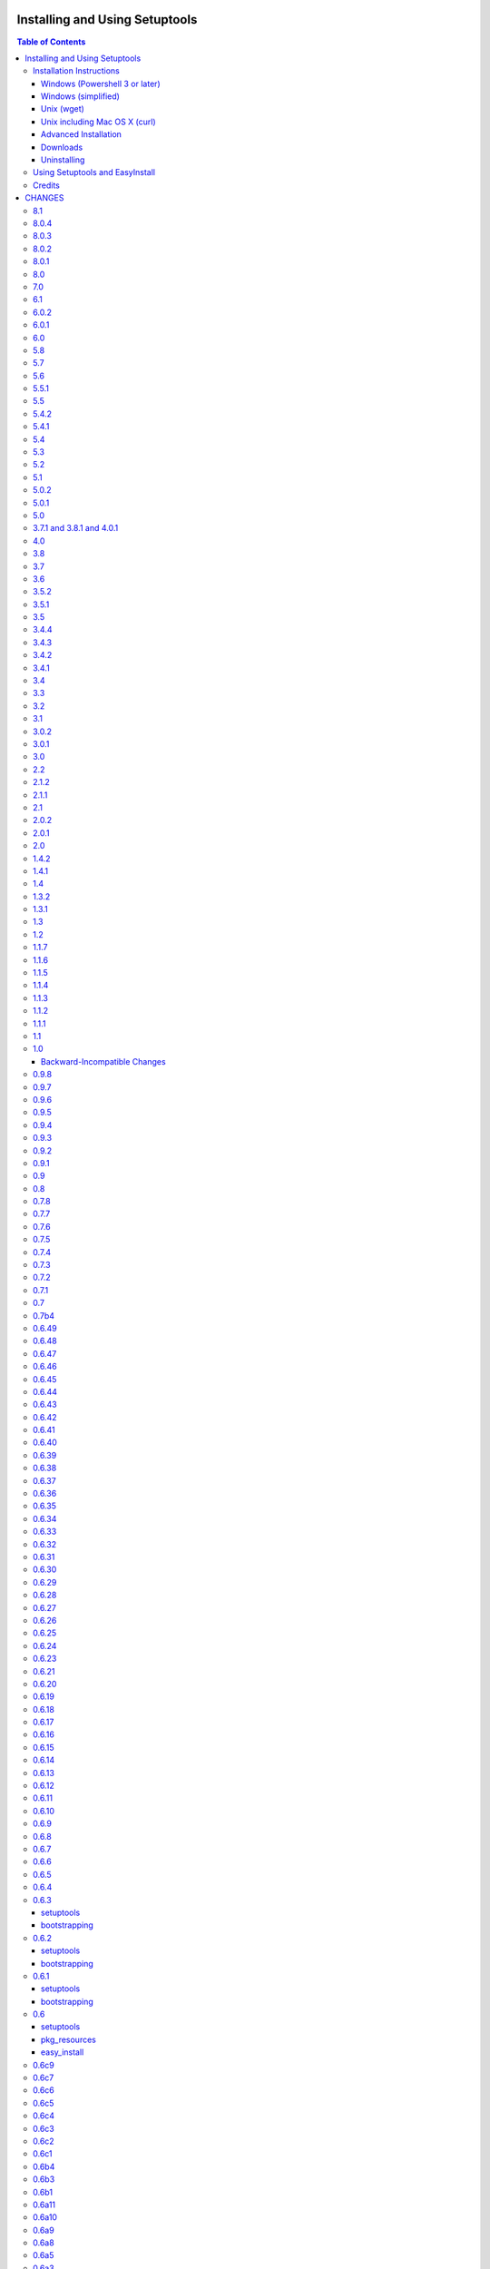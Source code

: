 ===============================
Installing and Using Setuptools
===============================

.. contents:: **Table of Contents**


-------------------------
Installation Instructions
-------------------------

The recommended way to bootstrap setuptools on any system is to download
`ez_setup.py`_ and run it using the target Python environment. Different
operating systems have different recommended techniques to accomplish this
basic routine, so below are some examples to get you started.

Setuptools requires Python 2.6 or later. To install setuptools
on Python 2.4 or Python 2.5, use the `bootstrap script for Setuptools 1.x
<https://bitbucket.org/pypa/setuptools/raw/bootstrap-py24/ez_setup.py>`_.

The link provided to ez_setup.py is a bookmark to bootstrap script for the
latest known stable release.

.. _ez_setup.py: https://bootstrap.pypa.io/ez_setup.py

Windows (Powershell 3 or later)
===============================

For best results, uninstall previous versions FIRST (see `Uninstalling`_).

Using Windows 8 (which includes PowerShell 3) or earlier versions of Windows
with PowerShell 3 installed, it's possible to install with one simple
Powershell command. Start up Powershell and paste this command::

    > (Invoke-WebRequest https://bootstrap.pypa.io/ez_setup.py).Content | python -

You must start the Powershell with Administrative privileges or you may choose
to install a user-local installation::

    > (Invoke-WebRequest https://bootstrap.pypa.io/ez_setup.py).Content | python - --user

If you have Python 3.3 or later, you can use the ``py`` command to install to
different Python versions. For example, to install to Python 3.3 if you have
Python 2.7 installed::

    > (Invoke-WebRequest https://bootstrap.pypa.io/ez_setup.py).Content | py -3 -

The recommended way to install setuptools on Windows is to download
`ez_setup.py`_ and run it. The script will download the appropriate
distribution file and install it for you.

Once installation is complete, you will find an ``easy_install`` program in
your Python ``Scripts`` subdirectory.  For simple invocation and best results,
add this directory to your ``PATH`` environment variable, if it is not already
present. If you did a user-local install, the ``Scripts`` subdirectory is
``$env:APPDATA\Python\Scripts``.


Windows (simplified)
====================

For Windows without PowerShell 3 or for installation without a command-line,
download `ez_setup.py`_ using your preferred web browser or other technique
and "run" that file.


Unix (wget)
===========

Most Linux distributions come with wget.

Download `ez_setup.py`_ and run it using the target Python version. The script
will download the appropriate version and install it for you::

    > wget https://bootstrap.pypa.io/ez_setup.py -O - | python

Note that you will may need to invoke the command with superuser privileges to
install to the system Python::

    > wget https://bootstrap.pypa.io/ez_setup.py -O - | sudo python

Alternatively, Setuptools may be installed to a user-local path::

    > wget https://bootstrap.pypa.io/ez_setup.py -O - | python - --user

Note that on some older systems (noted on Debian 6 and CentOS 5 installations), 
`wget` may refuse to download `ez_setup.py`, complaining that the certificate common name `*.c.ssl.fastly.net` 
does not match the host name `bootstrap.pypa.io`. In addition, the `ez_setup.py` script may then encounter similar problems using
`wget` internally to download `setuptools-x.y.zip`, complaining that the certificate common name of `www.python.org` does not match the 
host name `pypi.python.org`. Those are known issues, related to a bug in the older versions of `wget` 
(see `Issue 59 <https://bitbucket.org/pypa/pypi/issue/59#comment-5881915>`_). If you happen to encounter them, 
install Setuptools as follows::

    > wget --no-check-certificate https://bootstrap.pypa.io/ez_setup.py
    > python ez_setup.py --insecure


Unix including Mac OS X (curl)
==============================

If your system has curl installed, follow the ``wget`` instructions but
replace ``wget`` with ``curl`` and ``-O`` with ``-o``. For example::

    > curl https://bootstrap.pypa.io/ez_setup.py -o - | python


Advanced Installation
=====================

For more advanced installation options, such as installing to custom
locations or prefixes, download and extract the source
tarball from `Setuptools on PyPI <https://pypi.python.org/pypi/setuptools>`_
and run setup.py with any supported distutils and Setuptools options.
For example::

    setuptools-x.x$ python setup.py install --prefix=/opt/setuptools

Use ``--help`` to get a full options list, but we recommend consulting
the `EasyInstall manual`_ for detailed instructions, especially `the section
on custom installation locations`_.

.. _EasyInstall manual: https://pythonhosted.org/setuptools/EasyInstall
.. _the section on custom installation locations: https://pythonhosted.org/setuptools/EasyInstall#custom-installation-locations


Downloads
=========

All setuptools downloads can be found at `the project's home page in the Python
Package Index`_.  Scroll to the very bottom of the page to find the links.

.. _the project's home page in the Python Package Index: https://pypi.python.org/pypi/setuptools

In addition to the PyPI downloads, the development version of ``setuptools``
is available from the `Bitbucket repo`_, and in-development versions of the
`0.6 branch`_ are available as well.

.. _Bitbucket repo: https://bitbucket.org/pypa/setuptools/get/default.tar.gz#egg=setuptools-dev
.. _0.6 branch: http://svn.python.org/projects/sandbox/branches/setuptools-0.6/#egg=setuptools-dev06

Uninstalling
============

On Windows, if Setuptools was installed using an ``.exe`` or ``.msi``
installer, simply use the uninstall feature of "Add/Remove Programs" in the
Control Panel.

Otherwise, to uninstall Setuptools or Distribute, regardless of the Python
version, delete all ``setuptools*`` and ``distribute*`` files and
directories from your system's ``site-packages`` directory
(and any other ``sys.path`` directories) FIRST.

If you are upgrading or otherwise plan to re-install Setuptools or Distribute,
nothing further needs to be done. If you want to completely remove Setuptools,
you may also want to remove the 'easy_install' and 'easy_install-x.x' scripts
and associated executables installed to the Python scripts directory.

--------------------------------
Using Setuptools and EasyInstall
--------------------------------

Here are some of the available manuals, tutorials, and other resources for
learning about Setuptools, Python Eggs, and EasyInstall:

* `The EasyInstall user's guide and reference manual`_
* `The setuptools Developer's Guide`_
* `The pkg_resources API reference`_
* `The Internal Structure of Python Eggs`_

Questions, comments, and bug reports should be directed to the `distutils-sig
mailing list`_.  If you have written (or know of) any tutorials, documentation,
plug-ins, or other resources for setuptools users, please let us know about
them there, so this reference list can be updated.  If you have working,
*tested* patches to correct problems or add features, you may submit them to
the `setuptools bug tracker`_.

.. _setuptools bug tracker: https://bitbucket.org/pypa/setuptools/issues
.. _The Internal Structure of Python Eggs: https://pythonhosted.org/setuptools/formats.html
.. _The setuptools Developer's Guide: https://pythonhosted.org/setuptools/setuptools.html
.. _The pkg_resources API reference: https://pythonhosted.org/setuptools/pkg_resources.html
.. _The EasyInstall user's guide and reference manual: https://pythonhosted.org/setuptools/easy_install.html
.. _distutils-sig mailing list: http://mail.python.org/pipermail/distutils-sig/


-------
Credits
-------

* The original design for the ``.egg`` format and the ``pkg_resources`` API was
  co-created by Phillip Eby and Bob Ippolito.  Bob also implemented the first
  version of ``pkg_resources``, and supplied the OS X operating system version
  compatibility algorithm.

* Ian Bicking implemented many early "creature comfort" features of
  easy_install, including support for downloading via Sourceforge and
  Subversion repositories.  Ian's comments on the Web-SIG about WSGI
  application deployment also inspired the concept of "entry points" in eggs,
  and he has given talks at PyCon and elsewhere to inform and educate the
  community about eggs and setuptools.

* Jim Fulton contributed time and effort to build automated tests of various
  aspects of ``easy_install``, and supplied the doctests for the command-line
  ``.exe`` wrappers on Windows.

* Phillip J. Eby is the seminal author of setuptools, and
  first proposed the idea of an importable binary distribution format for
  Python application plug-ins.

* Significant parts of the implementation of setuptools were funded by the Open
  Source Applications Foundation, to provide a plug-in infrastructure for the
  Chandler PIM application.  In addition, many OSAF staffers (such as Mike
  "Code Bear" Taylor) contributed their time and stress as guinea pigs for the
  use of eggs and setuptools, even before eggs were "cool".  (Thanks, guys!)

* Tarek Ziadé is the principal author of the Distribute fork, which
  re-invigorated the community on the project, encouraged renewed innovation,
  and addressed many defects.

* Since the merge with Distribute, Jason R. Coombs is the
  maintainer of setuptools.  The project is maintained in coordination with
  the Python Packaging Authority (PyPA) and the larger Python community.

.. _files:

=======
CHANGES
=======

---
8.1
---

* Upgrade ``packaging`` to 14.5, giving preference to "rc" as designator for
  release candidates over "c".
* PEP-440 warnings are now raised as their own class,
  ``pkg_resources.PEP440Warning``, instead of RuntimeWarning.
* Disabled warnings on empty versions.

-----
8.0.4
-----

* Upgrade ``packaging`` to 14.4, fixing an error where there is a
  different result for if 2.0.5 is contained within >2.0dev and >2.0.dev even
  though normalization rules should have made them equal.
* `Issue #296 <https://bitbucket.org/pypa/setuptools/issue/296>`_: Add warning when a version is parsed as legacy. This warning will
  make it easier for developers to recognize deprecated version numbers.

-----
8.0.3
-----

* `Issue #296 <https://bitbucket.org/pypa/setuptools/issue/296>`_: Restored support for ``__hash__`` on parse_version results.

-----
8.0.2
-----

* `Issue #296 <https://bitbucket.org/pypa/setuptools/issue/296>`_: Restored support for ``__getitem__`` and sort operations on
  parse_version result.

-----
8.0.1
-----

* `Issue #296 <https://bitbucket.org/pypa/setuptools/issue/296>`_: Restore support for iteration over parse_version result, but
  deprecated that usage with a warning. Fixes failure with buildout.

---
8.0
---

* Implement `PEP 440 <http://legacy.python.org/dev/peps/pep-0440/>`_ within
  pkg_resources and setuptools. This change
  deprecates some version numbers such that they will no longer be installable
  without using the ``===`` escape hatch. See `the changes to test_resources
  <https://bitbucket.org/pypa/setuptools/commits/dcd552da643c4448056de84c73d56da6d70769d5#chg-setuptools/tests/test_resources.py>`_
  for specific examples of version numbers and specifiers that are no longer
  supported. Setuptools now "vendors" the `packaging
  <https://github.com/pypa/packaging>`_ library.

---
7.0
---

* `Issue #80 <https://bitbucket.org/pypa/setuptools/issue/80>`_, `Issue #209 <https://bitbucket.org/pypa/setuptools/issue/209>`_: Eggs that are downloaded for ``setup_requires``,
  ``test_requires``, etc. are now placed in a ``./.eggs`` directory instead of
  directly in the current directory. This choice of location means the files
  can be readily managed (removed, ignored). Additionally,
  later phases or invocations of setuptools will not detect the package as
  already installed and ignore it for permanent install (See `#209 <https://bitbucket.org/pypa/setuptools/issue/209>`_).

  This change is indicated as backward-incompatible as installations that
  depend on the installation in the current directory will need to account for
  the new location. Systems that ignore ``*.egg`` will probably need to be
  adapted to ignore ``.eggs``. The files will need to be manually moved or
  will be retrieved again. Most use cases will require no attention.

---
6.1
---

* `Issue #268 <https://bitbucket.org/pypa/setuptools/issue/268>`_: When resolving package versions, a VersionConflict now reports
  which package previously required the conflicting version.

-----
6.0.2
-----

* `Issue #262 <https://bitbucket.org/pypa/setuptools/issue/262>`_: Fixed regression in pip install due to egg-info directories
  being omitted. Re-opens `Issue #118 <https://bitbucket.org/pypa/setuptools/issue/118>`_.

-----
6.0.1
-----

* `Issue #259 <https://bitbucket.org/pypa/setuptools/issue/259>`_: Fixed regression with namespace package handling on ``single
  version, externally managed`` installs.

---
6.0
---

* `Issue #100 <https://bitbucket.org/pypa/setuptools/issue/100>`_: When building a distribution, Setuptools will no longer match
  default files using platform-dependent case sensitivity, but rather will
  only match the files if their case matches exactly. As a result, on Windows
  and other case-insensitive file systems, files with names such as
  'readme.txt' or 'README.TXT' will be omitted from the distribution and a
  warning will be issued indicating that 'README.txt' was not found. Other
  filenames affected are:

    - README.rst
    - README
    - setup.cfg
    - setup.py (or the script name)
    - test/test*.py

  Any users producing distributions with filenames that match those above
  case-insensitively, but not case-sensitively, should rename those files in
  their repository for better portability.
* `Pull Request #72 <https://bitbucket.org/pypa/setuptools/pull-request/72>`_: When using ``single_version_externally_managed``, the
  exclusion list now includes Python 3.2 ``__pycache__`` entries.
* `Pull Request #76 <https://bitbucket.org/pypa/setuptools/pull-request/76>`_ and `Pull Request #78 <https://bitbucket.org/pypa/setuptools/pull-request/78>`_: lines in top_level.txt are now
  ordered deterministically.
* `Issue #118 <https://bitbucket.org/pypa/setuptools/issue/118>`_: The egg-info directory is now no longer included in the list
  of outputs.
* `Issue #258 <https://bitbucket.org/pypa/setuptools/issue/258>`_: Setuptools now patches distutils msvc9compiler to
  recognize the specially-packaged compiler package for easy extension module
  support on Python 2.6, 2.7, and 3.2.

---
5.8
---

* `Issue #237 <https://bitbucket.org/pypa/setuptools/issue/237>`_: ``pkg_resources`` now uses explicit detection of Python 2 vs.
  Python 3, supporting environments where builtins have been patched to make
  Python 3 look more like Python 2.

---
5.7
---

* `Issue #240 <https://bitbucket.org/pypa/setuptools/issue/240>`_: Based on real-world performance measures against 5.4, zip
  manifests are now cached in all circumstances. The
  ``PKG_RESOURCES_CACHE_ZIP_MANIFESTS`` environment variable is no longer
  relevant. The observed "memory increase" referenced in the 5.4 release
  notes and detailed in `Issue #154 <https://bitbucket.org/pypa/setuptools/issue/154>`_ was likely not an increase over the status
  quo, but rather only an increase over not storing the zip info at all.

---
5.6
---

* `Issue #242 <https://bitbucket.org/pypa/setuptools/issue/242>`_: Use absolute imports in svn_utils to avoid issues if the
  installing package adds an xml module to the path.

-----
5.5.1
-----

* `Issue #239 <https://bitbucket.org/pypa/setuptools/issue/239>`_: Fix typo in 5.5 such that fix did not take.

---
5.5
---

* `Issue #239 <https://bitbucket.org/pypa/setuptools/issue/239>`_: Setuptools now includes the setup_requires directive on
  Distribution objects and validates the syntax just like install_requires
  and tests_require directives.

-----
5.4.2
-----

* `Issue #236 <https://bitbucket.org/pypa/setuptools/issue/236>`_: Corrected regression in execfile implementation for Python 2.6.

-----
5.4.1
-----

* `Python #7776 <http://bugs.python.org/issue7776>`_: (ssl_support) Correct usage of host for validation when
  tunneling for HTTPS.

---
5.4
---

* `Issue #154 <https://bitbucket.org/pypa/setuptools/issue/154>`_: ``pkg_resources`` will now cache the zip manifests rather than
  re-processing the same file from disk multiple times, but only if the
  environment variable ``PKG_RESOURCES_CACHE_ZIP_MANIFESTS`` is set. Clients
  that package many modules in the same zip file will see some improvement
  in startup time by enabling this feature. This feature is not enabled by
  default because it causes a substantial increase in memory usage.

---
5.3
---

* `Issue #185 <https://bitbucket.org/pypa/setuptools/issue/185>`_: Make svn tagging work on the new style SVN metadata.
  Thanks cazabon!
* Prune revision control directories (e.g .svn) from base path
  as well as sub-directories.

---
5.2
---

* Added a `Developer Guide
  <https://pythonhosted.org/setuptools/developer-guide.html>`_ to the official
  documentation.
* Some code refactoring and cleanup was done with no intended behavioral
  changes.
* During install_egg_info, the generated lines for namespace package .pth
  files are now processed even during a dry run.

---
5.1
---

* `Issue #202 <https://bitbucket.org/pypa/setuptools/issue/202>`_: Implemented more robust cache invalidation for the ZipImporter,
  building on the work in `Issue #168 <https://bitbucket.org/pypa/setuptools/issue/168>`_. Special thanks to Jurko Gospodnetic and
  PJE.

-----
5.0.2
-----

* `Issue #220 <https://bitbucket.org/pypa/setuptools/issue/220>`_: Restored script templates.

-----
5.0.1
-----

* Renamed script templates to end with .tmpl now that they no longer need
  to be processed by 2to3. Fixes spurious syntax errors during build/install.

---
5.0
---

* `Issue #218 <https://bitbucket.org/pypa/setuptools/issue/218>`_: Re-release of 3.8.1 to signal that it supersedes 4.x.
* Incidentally, script templates were updated not to include the triple-quote
  escaping.

-------------------------
3.7.1 and 3.8.1 and 4.0.1
-------------------------

* `Issue #213 <https://bitbucket.org/pypa/setuptools/issue/213>`_: Use legacy StringIO behavior for compatibility under pbr.
* `Issue #218 <https://bitbucket.org/pypa/setuptools/issue/218>`_: Setuptools 3.8.1 superseded 4.0.1, and 4.x was removed
  from the available versions to install.

---
4.0
---

* `Issue #210 <https://bitbucket.org/pypa/setuptools/issue/210>`_: ``setup.py develop`` now copies scripts in binary mode rather
  than text mode, matching the behavior of the ``install`` command.

---
3.8
---

* Extend `Issue #197 <https://bitbucket.org/pypa/setuptools/issue/197>`_ workaround to include all Python 3 versions prior to
  3.2.2.

---
3.7
---

* `Issue #193 <https://bitbucket.org/pypa/setuptools/issue/193>`_: Improved handling of Unicode filenames when building manifests.

---
3.6
---

* `Issue #203 <https://bitbucket.org/pypa/setuptools/issue/203>`_: Honor proxy settings for Powershell downloader in the bootstrap
  routine.

-----
3.5.2
-----

* `Issue #168 <https://bitbucket.org/pypa/setuptools/issue/168>`_: More robust handling of replaced zip files and stale caches.
  Fixes ZipImportError complaining about a 'bad local header'.

-----
3.5.1
-----

* `Issue #199 <https://bitbucket.org/pypa/setuptools/issue/199>`_: Restored ``install._install`` for compatibility with earlier
  NumPy versions.

---
3.5
---

* `Issue #195 <https://bitbucket.org/pypa/setuptools/issue/195>`_: Follow symbolic links in find_packages (restoring behavior
  broken in 3.4).
* `Issue #197 <https://bitbucket.org/pypa/setuptools/issue/197>`_: On Python 3.1, PKG-INFO is now saved in a UTF-8 encoding instead
  of ``sys.getpreferredencoding`` to match the behavior on Python 2.6-3.4.
* `Issue #192 <https://bitbucket.org/pypa/setuptools/issue/192>`_: Preferred bootstrap location is now
  https://bootstrap.pypa.io/ez_setup.py (mirrored from former location).

-----
3.4.4
-----

* `Issue #184 <https://bitbucket.org/pypa/setuptools/issue/184>`_: Correct failure where find_package over-matched packages
  when directory traversal isn't short-circuited.

-----
3.4.3
-----

* `Issue #183 <https://bitbucket.org/pypa/setuptools/issue/183>`_: Really fix test command with Python 3.1.

-----
3.4.2
-----

* `Issue #183 <https://bitbucket.org/pypa/setuptools/issue/183>`_: Fix additional regression in test command on Python 3.1.

-----
3.4.1
-----

* `Issue #180 <https://bitbucket.org/pypa/setuptools/issue/180>`_: Fix regression in test command not caught by py.test-run tests.

---
3.4
---

* `Issue #176 <https://bitbucket.org/pypa/setuptools/issue/176>`_: Add parameter to the test command to support a custom test
  runner: --test-runner or -r.
* `Issue #177 <https://bitbucket.org/pypa/setuptools/issue/177>`_: Now assume most common invocation to install command on
  platforms/environments without stack support (issuing a warning). Setuptools
  now installs naturally on IronPython. Behavior on CPython should be
  unchanged.

---
3.3
---

* Add ``include`` parameter to ``setuptools.find_packages()``.

---
3.2
---

* `Pull Request #39 <https://bitbucket.org/pypa/setuptools/pull-request/39>`_: Add support for C++ targets from Cython ``.pyx`` files.
* `Issue #162 <https://bitbucket.org/pypa/setuptools/issue/162>`_: Update dependency on certifi to 1.0.1.
* `Issue #164 <https://bitbucket.org/pypa/setuptools/issue/164>`_: Update dependency on wincertstore to 0.2.

---
3.1
---

* `Issue #161 <https://bitbucket.org/pypa/setuptools/issue/161>`_: Restore Features functionality to allow backward compatibility
  (for Features) until the uses of that functionality is sufficiently removed.

-----
3.0.2
-----

* Correct typo in previous bugfix.

-----
3.0.1
-----

* `Issue #157 <https://bitbucket.org/pypa/setuptools/issue/157>`_: Restore support for Python 2.6 in bootstrap script where
  ``zipfile.ZipFile`` does not yet have support for context managers.

---
3.0
---

* `Issue #125 <https://bitbucket.org/pypa/setuptools/issue/125>`_: Prevent Subversion support from creating a ~/.subversion
  directory just for checking the presence of a Subversion repository.
* `Issue #12 <https://bitbucket.org/pypa/setuptools/issue/12>`_: Namespace packages are now imported lazily.  That is, the mere
  declaration of a namespace package in an egg on ``sys.path`` no longer
  causes it to be imported when ``pkg_resources`` is imported.  Note that this
  change means that all of a namespace package's ``__init__.py`` files must
  include a ``declare_namespace()`` call in order to ensure that they will be
  handled properly at runtime.  In 2.x it was possible to get away without
  including the declaration, but only at the cost of forcing namespace
  packages to be imported early, which 3.0 no longer does.
* `Issue #148 <https://bitbucket.org/pypa/setuptools/issue/148>`_: When building (bdist_egg), setuptools no longer adds
  ``__init__.py`` files to namespace packages. Any packages that rely on this
  behavior will need to create ``__init__.py`` files and include the
  ``declare_namespace()``.
* `Issue #7 <https://bitbucket.org/pypa/setuptools/issue/7>`_: Setuptools itself is now distributed as a zip archive in addition to
  tar archive. ez_setup.py now uses zip archive. This approach avoids the potential
  security vulnerabilities presented by use of tar archives in ez_setup.py.
  It also leverages the security features added to ZipFile.extract in Python 2.7.4.
* `Issue #65 <https://bitbucket.org/pypa/setuptools/issue/65>`_: Removed deprecated Features functionality.
* `Pull Request #28 <https://bitbucket.org/pypa/setuptools/pull-request/28>`_: Remove backport of ``_bytecode_filenames`` which is
  available in Python 2.6 and later, but also has better compatibility with
  Python 3 environments.
* `Issue #156 <https://bitbucket.org/pypa/setuptools/issue/156>`_: Fix spelling of __PYVENV_LAUNCHER__ variable.

---
2.2
---

* `Issue #141 <https://bitbucket.org/pypa/setuptools/issue/141>`_: Restored fix for allowing setup_requires dependencies to
  override installed dependencies during setup.
* `Issue #128 <https://bitbucket.org/pypa/setuptools/issue/128>`_: Fixed issue where only the first dependency link was honored
  in a distribution where multiple dependency links were supplied.

-----
2.1.2
-----

* `Issue #144 <https://bitbucket.org/pypa/setuptools/issue/144>`_: Read long_description using codecs module to avoid errors
  installing on systems where LANG=C.

-----
2.1.1
-----

* `Issue #139 <https://bitbucket.org/pypa/setuptools/issue/139>`_: Fix regression in re_finder for CVS repos (and maybe Git repos
  as well).

---
2.1
---

* `Issue #129 <https://bitbucket.org/pypa/setuptools/issue/129>`_: Suppress inspection of ``*.whl`` files when searching for files
  in a zip-imported file.
* `Issue #131 <https://bitbucket.org/pypa/setuptools/issue/131>`_: Fix RuntimeError when constructing an egg fetcher.

-----
2.0.2
-----

* Fix NameError during installation with Python implementations (e.g. Jython)
  not containing parser module.
* Fix NameError in ``sdist:re_finder``.

-----
2.0.1
-----

* `Issue #124 <https://bitbucket.org/pypa/setuptools/issue/124>`_: Fixed error in list detection in upload_docs.

---
2.0
---

* `Issue #121 <https://bitbucket.org/pypa/setuptools/issue/121>`_: Exempt lib2to3 pickled grammars from DirectorySandbox.
* `Issue #41 <https://bitbucket.org/pypa/setuptools/issue/41>`_: Dropped support for Python 2.4 and Python 2.5. Clients requiring
  setuptools for those versions of Python should use setuptools 1.x.
* Removed ``setuptools.command.easy_install.HAS_USER_SITE``. Clients
  expecting this boolean variable should use ``site.ENABLE_USER_SITE``
  instead.
* Removed ``pkg_resources.ImpWrapper``. Clients that expected this class
  should use ``pkgutil.ImpImporter`` instead.

-----
1.4.2
-----

* `Issue #116 <https://bitbucket.org/pypa/setuptools/issue/116>`_: Correct TypeError when reading a local package index on Python
  3.

-----
1.4.1
-----

* `Issue #114 <https://bitbucket.org/pypa/setuptools/issue/114>`_: Use ``sys.getfilesystemencoding`` for decoding config in
  ``bdist_wininst`` distributions.

* `Issue #105 <https://bitbucket.org/pypa/setuptools/issue/105>`_ and `Issue #113 <https://bitbucket.org/pypa/setuptools/issue/113>`_: Establish a more robust technique for
  determining the terminal encoding::

    1. Try ``getpreferredencoding``
    2. If that returns US_ASCII or None, try the encoding from
       ``getdefaultlocale``. If that encoding was a "fallback" because Python
       could not figure it out from the environment or OS, encoding remains
       unresolved.
    3. If the encoding is resolved, then make sure Python actually implements
       the encoding.
    4. On the event of an error or unknown codec, revert to fallbacks
       (UTF-8 on Darwin, ASCII on everything else).
    5. On the encoding is 'mac-roman' on Darwin, use UTF-8 as 'mac-roman' was
       a bug on older Python releases.

    On a side note, it would seem that the encoding only matters for when SVN
    does not yet support ``--xml`` and when getting repository and svn version
    numbers. The ``--xml`` technique should yield UTF-8 according to some
    messages on the SVN mailing lists. So if the version numbers are always
    7-bit ASCII clean, it may be best to only support the file parsing methods
    for legacy SVN releases and support for SVN without the subprocess command
    would simple go away as support for the older SVNs does.

---
1.4
---

* `Issue #27 <https://bitbucket.org/pypa/setuptools/issue/27>`_: ``easy_install`` will now use credentials from .pypirc if
  present for connecting to the package index.
* `Pull Request #21 <https://bitbucket.org/pypa/setuptools/pull-request/21>`_: Omit unwanted newlines in ``package_index._encode_auth``
  when the username/password pair length indicates wrapping.

-----
1.3.2
-----

* `Issue #99 <https://bitbucket.org/pypa/setuptools/issue/99>`_: Fix filename encoding issues in SVN support.

-----
1.3.1
-----

* Remove exuberant warning in SVN support when SVN is not used.

---
1.3
---

* Address security vulnerability in SSL match_hostname check as reported in
  `Python #17997 <http://bugs.python.org/issue17997>`_.
* Prefer `backports.ssl_match_hostname
  <https://pypi.python.org/pypi/backports.ssl_match_hostname>`_ for backport
  implementation if present.
* Correct NameError in ``ssl_support`` module (``socket.error``).

---
1.2
---

* `Issue #26 <https://bitbucket.org/pypa/setuptools/issue/26>`_: Add support for SVN 1.7. Special thanks to Philip Thiem for the
  contribution.
* `Issue #93 <https://bitbucket.org/pypa/setuptools/issue/93>`_: Wheels are now distributed with every release. Note that as
  reported in `Issue #108 <https://bitbucket.org/pypa/setuptools/issue/108>`_, as of Pip 1.4, scripts aren't installed properly
  from wheels. Therefore, if using Pip to install setuptools from a wheel,
  the ``easy_install`` command will not be available.
* Setuptools "natural" launcher support, introduced in 1.0, is now officially
  supported.

-----
1.1.7
-----

* Fixed behavior of NameError handling in 'script template (dev).py' (script
  launcher for 'develop' installs).
* ``ez_setup.py`` now ensures partial downloads are cleaned up following
  a failed download.
* `Distribute #363 <https://bitbucket.org/tarek/distribute/issue/363>`_ and `Issue #55 <https://bitbucket.org/pypa/setuptools/issue/55>`_: Skip an sdist test that fails on locales
  other than UTF-8.

-----
1.1.6
-----

* `Distribute #349 <https://bitbucket.org/tarek/distribute/issue/349>`_: ``sandbox.execfile`` now opens the target file in binary
  mode, thus honoring a BOM in the file when compiled.

-----
1.1.5
-----

* `Issue #69 <https://bitbucket.org/pypa/setuptools/issue/69>`_: Second attempt at fix (logic was reversed).

-----
1.1.4
-----

* `Issue #77 <https://bitbucket.org/pypa/setuptools/issue/77>`_: Fix error in upload command (Python 2.4).

-----
1.1.3
-----

* Fix NameError in previous patch.

-----
1.1.2
-----

* `Issue #69 <https://bitbucket.org/pypa/setuptools/issue/69>`_: Correct issue where 404 errors are returned for URLs with
  fragments in them (such as #egg=).

-----
1.1.1
-----

* `Issue #75 <https://bitbucket.org/pypa/setuptools/issue/75>`_: Add ``--insecure`` option to ez_setup.py to accommodate
  environments where a trusted SSL connection cannot be validated.
* `Issue #76 <https://bitbucket.org/pypa/setuptools/issue/76>`_: Fix AttributeError in upload command with Python 2.4.

---
1.1
---

* `Issue #71 <https://bitbucket.org/pypa/setuptools/issue/71>`_ (`Distribute #333 <https://bitbucket.org/tarek/distribute/issue/333>`_): EasyInstall now puts less emphasis on the
  condition when a host is blocked via ``--allow-hosts``.
* `Issue #72 <https://bitbucket.org/pypa/setuptools/issue/72>`_: Restored Python 2.4 compatibility in ``ez_setup.py``.

---
1.0
---

* `Issue #60 <https://bitbucket.org/pypa/setuptools/issue/60>`_: On Windows, Setuptools supports deferring to another launcher,
  such as Vinay Sajip's `pylauncher <https://bitbucket.org/pypa/pylauncher>`_
  (included with Python 3.3) to launch console and GUI scripts and not install
  its own launcher executables. This experimental functionality is currently
  only enabled if  the ``SETUPTOOLS_LAUNCHER`` environment variable is set to
  "natural". In the future, this behavior may become default, but only after
  it has matured and seen substantial adoption. The ``SETUPTOOLS_LAUNCHER``
  also accepts "executable" to force the default behavior of creating launcher
  executables.
* `Issue #63 <https://bitbucket.org/pypa/setuptools/issue/63>`_: Bootstrap script (ez_setup.py) now prefers Powershell, curl, or
  wget for retrieving the Setuptools tarball for improved security of the
  install. The script will still fall back to a simple ``urlopen`` on
  platforms that do not have these tools.
* `Issue #65 <https://bitbucket.org/pypa/setuptools/issue/65>`_: Deprecated the ``Features`` functionality.
* `Issue #52 <https://bitbucket.org/pypa/setuptools/issue/52>`_: In ``VerifyingHTTPSConn``, handle a tunnelled (proxied)
  connection.

Backward-Incompatible Changes
=============================

This release includes a couple of backward-incompatible changes, but most if
not all users will find 1.0 a drop-in replacement for 0.9.

* `Issue #50 <https://bitbucket.org/pypa/setuptools/issue/50>`_: Normalized API of environment marker support. Specifically,
  removed line number and filename from SyntaxErrors when returned from
  `pkg_resources.invalid_marker`. Any clients depending on the specific
  string representation of exceptions returned by that function may need to
  be updated to account for this change.
* `Issue #50 <https://bitbucket.org/pypa/setuptools/issue/50>`_: SyntaxErrors generated by `pkg_resources.invalid_marker` are
  normalized for cross-implementation consistency.
* Removed ``--ignore-conflicts-at-my-risk`` and ``--delete-conflicting``
  options to easy_install. These options have been deprecated since 0.6a11.

-----
0.9.8
-----

* `Issue #53 <https://bitbucket.org/pypa/setuptools/issue/53>`_: Fix NameErrors in `_vcs_split_rev_from_url`.

-----
0.9.7
-----

* `Issue #49 <https://bitbucket.org/pypa/setuptools/issue/49>`_: Correct AttributeError on PyPy where a hashlib.HASH object does
  not have a `.name` attribute.
* `Issue #34 <https://bitbucket.org/pypa/setuptools/issue/34>`_: Documentation now refers to bootstrap script in code repository
  referenced by bookmark.
* Add underscore-separated keys to environment markers (markerlib).

-----
0.9.6
-----

* `Issue #44 <https://bitbucket.org/pypa/setuptools/issue/44>`_: Test failure on Python 2.4 when MD5 hash doesn't have a `.name`
  attribute.

-----
0.9.5
-----

* `Python #17980 <http://bugs.python.org/issue17980>`_: Fix security vulnerability in SSL certificate validation.

-----
0.9.4
-----

* `Issue #43 <https://bitbucket.org/pypa/setuptools/issue/43>`_: Fix issue (introduced in 0.9.1) with version resolution when
  upgrading over other releases of Setuptools.

-----
0.9.3
-----

* `Issue #42 <https://bitbucket.org/pypa/setuptools/issue/42>`_: Fix new ``AttributeError`` introduced in last fix.

-----
0.9.2
-----

* `Issue #42 <https://bitbucket.org/pypa/setuptools/issue/42>`_: Fix regression where blank checksums would trigger an
  ``AttributeError``.

-----
0.9.1
-----

* `Distribute #386 <https://bitbucket.org/tarek/distribute/issue/386>`_: Allow other positional and keyword arguments to os.open.
* Corrected dependency on certifi mis-referenced in 0.9.

---
0.9
---

* `package_index` now validates hashes other than MD5 in download links.

---
0.8
---

* Code base now runs on Python 2.4 - Python 3.3 without Python 2to3
  conversion.

-----
0.7.8
-----

* `Distribute #375 <https://bitbucket.org/tarek/distribute/issue/375>`_: Yet another fix for yet another regression.

-----
0.7.7
-----

* `Distribute #375 <https://bitbucket.org/tarek/distribute/issue/375>`_: Repair AttributeError created in last release (redo).
* `Issue #30 <https://bitbucket.org/pypa/setuptools/issue/30>`_: Added test for get_cache_path.

-----
0.7.6
-----

* `Distribute #375 <https://bitbucket.org/tarek/distribute/issue/375>`_: Repair AttributeError created in last release.

-----
0.7.5
-----

* `Issue #21 <https://bitbucket.org/pypa/setuptools/issue/21>`_: Restore Python 2.4 compatibility in ``test_easy_install``.
* `Distribute #375 <https://bitbucket.org/tarek/distribute/issue/375>`_: Merged additional warning from Distribute 0.6.46.
* Now honor the environment variable
  ``SETUPTOOLS_DISABLE_VERSIONED_EASY_INSTALL_SCRIPT`` in addition to the now
  deprecated ``DISTRIBUTE_DISABLE_VERSIONED_EASY_INSTALL_SCRIPT``.

-----
0.7.4
-----

* `Issue #20 <https://bitbucket.org/pypa/setuptools/issue/20>`_: Fix comparison of parsed SVN version on Python 3.

-----
0.7.3
-----

* `Issue #1 <https://bitbucket.org/pypa/setuptools/issue/1>`_: Disable installation of Windows-specific files on non-Windows systems.
* Use new sysconfig module with Python 2.7 or >=3.2.

-----
0.7.2
-----

* `Issue #14 <https://bitbucket.org/pypa/setuptools/issue/14>`_: Use markerlib when the `parser` module is not available.
* `Issue #10 <https://bitbucket.org/pypa/setuptools/issue/10>`_: ``ez_setup.py`` now uses HTTPS to download setuptools from PyPI.

-----
0.7.1
-----

* Fix NameError (`Issue #3 <https://bitbucket.org/pypa/setuptools/issue/3>`_) again - broken in bad merge.

---
0.7
---

* Merged Setuptools and Distribute. See docs/merge.txt for details.

Added several features that were slated for setuptools 0.6c12:

* Index URL now defaults to HTTPS.
* Added experimental environment marker support. Now clients may designate a
  PEP-426 environment marker for "extra" dependencies. Setuptools uses this
  feature in ``setup.py`` for optional SSL and certificate validation support
  on older platforms. Based on Distutils-SIG discussions, the syntax is
  somewhat tentative. There should probably be a PEP with a firmer spec before
  the feature should be considered suitable for use.
* Added support for SSL certificate validation when installing packages from
  an HTTPS service.

-----
0.7b4
-----

* `Issue #3 <https://bitbucket.org/pypa/setuptools/issue/3>`_: Fixed NameError in SSL support.

------
0.6.49
------

* Move warning check in ``get_cache_path`` to follow the directory creation
  to avoid errors when the cache path does not yet exist. Fixes the error
  reported in `Distribute #375 <https://bitbucket.org/tarek/distribute/issue/375>`_.

------
0.6.48
------

* Correct AttributeError in ``ResourceManager.get_cache_path`` introduced in
  0.6.46 (redo).

------
0.6.47
------

* Correct AttributeError in ``ResourceManager.get_cache_path`` introduced in
  0.6.46.

------
0.6.46
------

* `Distribute #375 <https://bitbucket.org/tarek/distribute/issue/375>`_: Issue a warning if the PYTHON_EGG_CACHE or otherwise
  customized egg cache location specifies a directory that's group- or
  world-writable.

------
0.6.45
------

* `Distribute #379 <https://bitbucket.org/tarek/distribute/issue/379>`_: ``distribute_setup.py`` now traps VersionConflict as well,
  restoring ability to upgrade from an older setuptools version.

------
0.6.44
------

* ``distribute_setup.py`` has been updated to allow Setuptools 0.7 to
  satisfy use_setuptools.

------
0.6.43
------

* `Distribute #378 <https://bitbucket.org/tarek/distribute/issue/378>`_: Restore support for Python 2.4 Syntax (regression in 0.6.42).

------
0.6.42
------

* External links finder no longer yields duplicate links.
* `Distribute #337 <https://bitbucket.org/tarek/distribute/issue/337>`_: Moved site.py to setuptools/site-patch.py (graft of very old
  patch from setuptools trunk which inspired PR `#31 <https://bitbucket.org/pypa/setuptools/issue/31>`_).

------
0.6.41
------

* `Distribute #27 <https://bitbucket.org/tarek/distribute/issue/27>`_: Use public api for loading resources from zip files rather than
  the private method `_zip_directory_cache`.
* Added a new function ``easy_install.get_win_launcher`` which may be used by
  third-party libraries such as buildout to get a suitable script launcher.

------
0.6.40
------

* `Distribute #376 <https://bitbucket.org/tarek/distribute/issue/376>`_: brought back cli.exe and gui.exe that were deleted in the
  previous release.

------
0.6.39
------

* Add support for console launchers on ARM platforms.
* Fix possible issue in GUI launchers where the subsystem was not supplied to
  the linker.
* Launcher build script now refactored for robustness.
* `Distribute #375 <https://bitbucket.org/tarek/distribute/issue/375>`_: Resources extracted from a zip egg to the file system now also
  check the contents of the file against the zip contents during each
  invocation of get_resource_filename.

------
0.6.38
------

* `Distribute #371 <https://bitbucket.org/tarek/distribute/issue/371>`_: The launcher manifest file is now installed properly.

------
0.6.37
------

* `Distribute #143 <https://bitbucket.org/tarek/distribute/issue/143>`_: Launcher scripts, including easy_install itself, are now
  accompanied by a manifest on 32-bit Windows environments to avoid the
  Installer Detection Technology and thus undesirable UAC elevation described
  in `this Microsoft article
  <http://technet.microsoft.com/en-us/library/cc709628%28WS.10%29.aspx>`_.

------
0.6.36
------

* `Pull Request #35 <https://bitbucket.org/pypa/setuptools/pull-request/35>`_: In `Buildout #64 <https://github.com/buildout/buildout/issues/64>`_, it was reported that
  under Python 3, installation of distutils scripts could attempt to copy
  the ``__pycache__`` directory as a file, causing an error, apparently only
  under Windows. Easy_install now skips all directories when processing
  metadata scripts.

------
0.6.35
------


Note this release is backward-incompatible with distribute 0.6.23-0.6.34 in
how it parses version numbers.

* `Distribute #278 <https://bitbucket.org/tarek/distribute/issue/278>`_: Restored compatibility with distribute 0.6.22 and setuptools
  0.6. Updated the documentation to match more closely with the version
  parsing as intended in setuptools 0.6.

------
0.6.34
------

* `Distribute #341 <https://bitbucket.org/tarek/distribute/issue/341>`_: 0.6.33 fails to build under Python 2.4.

------
0.6.33
------

* Fix 2 errors with Jython 2.5.
* Fix 1 failure with Jython 2.5 and 2.7.
* Disable workaround for Jython scripts on Linux systems.
* `Distribute #336 <https://bitbucket.org/tarek/distribute/issue/336>`_: `setup.py` no longer masks failure exit code when tests fail.
* Fix issue in pkg_resources where try/except around a platform-dependent
  import would trigger hook load failures on Mercurial. See pull request 32
  for details.
* `Distribute #341 <https://bitbucket.org/tarek/distribute/issue/341>`_: Fix a ResourceWarning.

------
0.6.32
------

* Fix test suite with Python 2.6.
* Fix some DeprecationWarnings and ResourceWarnings.
* `Distribute #335 <https://bitbucket.org/tarek/distribute/issue/335>`_: Backed out `setup_requires` superceding installed requirements
  until regression can be addressed.

------
0.6.31
------

* `Distribute #303 <https://bitbucket.org/tarek/distribute/issue/303>`_: Make sure the manifest only ever contains UTF-8 in Python 3.
* `Distribute #329 <https://bitbucket.org/tarek/distribute/issue/329>`_: Properly close files created by tests for compatibility with
  Jython.
* Work around `Jython #1980 <http://bugs.jython.org/issue1980>`_ and `Jython #1981 <http://bugs.jython.org/issue1981>`_.
* `Distribute #334 <https://bitbucket.org/tarek/distribute/issue/334>`_: Provide workaround for packages that reference `sys.__stdout__`
  such as numpy does. This change should address
  `virtualenv `#359 <https://bitbucket.org/pypa/setuptools/issue/359>`_ <https://github.com/pypa/virtualenv/issues/359>`_ as long
  as the system encoding is UTF-8 or the IO encoding is specified in the
  environment, i.e.::

     PYTHONIOENCODING=utf8 pip install numpy

* Fix for encoding issue when installing from Windows executable on Python 3.
* `Distribute #323 <https://bitbucket.org/tarek/distribute/issue/323>`_: Allow `setup_requires` requirements to supercede installed
  requirements. Added some new keyword arguments to existing pkg_resources
  methods. Also had to updated how __path__ is handled for namespace packages
  to ensure that when a new egg distribution containing a namespace package is
  placed on sys.path, the entries in __path__ are found in the same order they
  would have been in had that egg been on the path when pkg_resources was
  first imported.

------
0.6.30
------

* `Distribute #328 <https://bitbucket.org/tarek/distribute/issue/328>`_: Clean up temporary directories in distribute_setup.py.
* Fix fatal bug in distribute_setup.py.

------
0.6.29
------

* `Pull Request #14 <https://bitbucket.org/pypa/setuptools/pull-request/14>`_: Honor file permissions in zip files.
* `Distribute #327 <https://bitbucket.org/tarek/distribute/issue/327>`_: Merged pull request `#24 <https://bitbucket.org/pypa/setuptools/issue/24>`_ to fix a dependency problem with pip.
* Merged pull request `#23 <https://bitbucket.org/pypa/setuptools/issue/23>`_ to fix https://github.com/pypa/virtualenv/issues/301.
* If Sphinx is installed, the `upload_docs` command now runs `build_sphinx`
  to produce uploadable documentation.
* `Distribute #326 <https://bitbucket.org/tarek/distribute/issue/326>`_: `upload_docs` provided mangled auth credentials under Python 3.
* `Distribute #320 <https://bitbucket.org/tarek/distribute/issue/320>`_: Fix check for "createable" in distribute_setup.py.
* `Distribute #305 <https://bitbucket.org/tarek/distribute/issue/305>`_: Remove a warning that was triggered during normal operations.
* `Distribute #311 <https://bitbucket.org/tarek/distribute/issue/311>`_: Print metadata in UTF-8 independent of platform.
* `Distribute #303 <https://bitbucket.org/tarek/distribute/issue/303>`_: Read manifest file with UTF-8 encoding under Python 3.
* `Distribute #301 <https://bitbucket.org/tarek/distribute/issue/301>`_: Allow to run tests of namespace packages when using 2to3.
* `Distribute #304 <https://bitbucket.org/tarek/distribute/issue/304>`_: Prevent import loop in site.py under Python 3.3.
* `Distribute #283 <https://bitbucket.org/tarek/distribute/issue/283>`_: Reenable scanning of `*.pyc` / `*.pyo` files on Python 3.3.
* `Distribute #299 <https://bitbucket.org/tarek/distribute/issue/299>`_: The develop command didn't work on Python 3, when using 2to3,
  as the egg link would go to the Python 2 source. Linking to the 2to3'd code
  in build/lib makes it work, although you will have to rebuild the module
  before testing it.
* `Distribute #306 <https://bitbucket.org/tarek/distribute/issue/306>`_: Even if 2to3 is used, we build in-place under Python 2.
* `Distribute #307 <https://bitbucket.org/tarek/distribute/issue/307>`_: Prints the full path when .svn/entries is broken.
* `Distribute #313 <https://bitbucket.org/tarek/distribute/issue/313>`_: Support for sdist subcommands (Python 2.7)
* `Distribute #314 <https://bitbucket.org/tarek/distribute/issue/314>`_: test_local_index() would fail an OS X.
* `Distribute #310 <https://bitbucket.org/tarek/distribute/issue/310>`_: Non-ascii characters in a namespace __init__.py causes errors.
* `Distribute #218 <https://bitbucket.org/tarek/distribute/issue/218>`_: Improved documentation on behavior of `package_data` and
  `include_package_data`. Files indicated by `package_data` are now included
  in the manifest.
* `distribute_setup.py` now allows a `--download-base` argument for retrieving
  distribute from a specified location.

------
0.6.28
------

* `Distribute #294 <https://bitbucket.org/tarek/distribute/issue/294>`_: setup.py can now be invoked from any directory.
* Scripts are now installed honoring the umask.
* Added support for .dist-info directories.
* `Distribute #283 <https://bitbucket.org/tarek/distribute/issue/283>`_: Fix and disable scanning of `*.pyc` / `*.pyo` files on
  Python 3.3.

------
0.6.27
------

* Support current snapshots of CPython 3.3.
* Distribute now recognizes README.rst as a standard, default readme file.
* Exclude 'encodings' modules when removing modules from sys.modules.
  Workaround for `#285 <https://bitbucket.org/pypa/setuptools/issue/285>`_.
* `Distribute #231 <https://bitbucket.org/tarek/distribute/issue/231>`_: Don't fiddle with system python when used with buildout
  (bootstrap.py)

------
0.6.26
------

* `Distribute #183 <https://bitbucket.org/tarek/distribute/issue/183>`_: Symlinked files are now extracted from source distributions.
* `Distribute #227 <https://bitbucket.org/tarek/distribute/issue/227>`_: Easy_install fetch parameters are now passed during the
  installation of a source distribution; now fulfillment of setup_requires
  dependencies will honor the parameters passed to easy_install.

------
0.6.25
------

* `Distribute #258 <https://bitbucket.org/tarek/distribute/issue/258>`_: Workaround a cache issue
* `Distribute #260 <https://bitbucket.org/tarek/distribute/issue/260>`_: distribute_setup.py now accepts the --user parameter for
  Python 2.6 and later.
* `Distribute #262 <https://bitbucket.org/tarek/distribute/issue/262>`_: package_index.open_with_auth no longer throws LookupError
  on Python 3.
* `Distribute #269 <https://bitbucket.org/tarek/distribute/issue/269>`_: AttributeError when an exception occurs reading Manifest.in
  on late releases of Python.
* `Distribute #272 <https://bitbucket.org/tarek/distribute/issue/272>`_: Prevent TypeError when namespace package names are unicode
  and single-install-externally-managed is used. Also fixes PIP issue
  449.
* `Distribute #273 <https://bitbucket.org/tarek/distribute/issue/273>`_: Legacy script launchers now install with Python2/3 support.

------
0.6.24
------

* `Distribute #249 <https://bitbucket.org/tarek/distribute/issue/249>`_: Added options to exclude 2to3 fixers

------
0.6.23
------

* `Distribute #244 <https://bitbucket.org/tarek/distribute/issue/244>`_: Fixed a test
* `Distribute #243 <https://bitbucket.org/tarek/distribute/issue/243>`_: Fixed a test
* `Distribute #239 <https://bitbucket.org/tarek/distribute/issue/239>`_: Fixed a test
* `Distribute #240 <https://bitbucket.org/tarek/distribute/issue/240>`_: Fixed a test
* `Distribute #241 <https://bitbucket.org/tarek/distribute/issue/241>`_: Fixed a test
* `Distribute #237 <https://bitbucket.org/tarek/distribute/issue/237>`_: Fixed a test
* `Distribute #238 <https://bitbucket.org/tarek/distribute/issue/238>`_: easy_install now uses 64bit executable wrappers on 64bit Python
* `Distribute #208 <https://bitbucket.org/tarek/distribute/issue/208>`_: Fixed parsed_versions, it now honors post-releases as noted in the documentation
* `Distribute #207 <https://bitbucket.org/tarek/distribute/issue/207>`_: Windows cli and gui wrappers pass CTRL-C to child python process
* `Distribute #227 <https://bitbucket.org/tarek/distribute/issue/227>`_: easy_install now passes its arguments to setup.py bdist_egg
* `Distribute #225 <https://bitbucket.org/tarek/distribute/issue/225>`_: Fixed a NameError on Python 2.5, 2.4

------
0.6.21
------

* `Distribute #225 <https://bitbucket.org/tarek/distribute/issue/225>`_: FIxed a regression on py2.4

------
0.6.20
------

* `Distribute #135 <https://bitbucket.org/tarek/distribute/issue/135>`_: Include url in warning when processing URLs in package_index.
* `Distribute #212 <https://bitbucket.org/tarek/distribute/issue/212>`_: Fix issue where easy_instal fails on Python 3 on windows installer.
* `Distribute #213 <https://bitbucket.org/tarek/distribute/issue/213>`_: Fix typo in documentation.

------
0.6.19
------

* `Distribute #206 <https://bitbucket.org/tarek/distribute/issue/206>`_: AttributeError: 'HTTPMessage' object has no attribute 'getheaders'

------
0.6.18
------

* `Distribute #210 <https://bitbucket.org/tarek/distribute/issue/210>`_: Fixed a regression introduced by `Distribute #204 <https://bitbucket.org/tarek/distribute/issue/204>`_ fix.

------
0.6.17
------

* Support 'DISTRIBUTE_DISABLE_VERSIONED_EASY_INSTALL_SCRIPT' environment
  variable to allow to disable installation of easy_install-${version} script.
* Support Python >=3.1.4 and >=3.2.1.
* `Distribute #204 <https://bitbucket.org/tarek/distribute/issue/204>`_: Don't try to import the parent of a namespace package in
  declare_namespace
* `Distribute #196 <https://bitbucket.org/tarek/distribute/issue/196>`_: Tolerate responses with multiple Content-Length headers
* `Distribute #205 <https://bitbucket.org/tarek/distribute/issue/205>`_: Sandboxing doesn't preserve working_set. Leads to setup_requires
  problems.

------
0.6.16
------

* Builds sdist gztar even on Windows (avoiding `Distribute #193 <https://bitbucket.org/tarek/distribute/issue/193>`_).
* `Distribute #192 <https://bitbucket.org/tarek/distribute/issue/192>`_: Fixed metadata omitted on Windows when package_dir
  specified with forward-slash.
* `Distribute #195 <https://bitbucket.org/tarek/distribute/issue/195>`_: Cython build support.
* `Distribute #200 <https://bitbucket.org/tarek/distribute/issue/200>`_: Issues with recognizing 64-bit packages on Windows.

------
0.6.15
------

* Fixed typo in bdist_egg
* Several issues under Python 3 has been solved.
* `Distribute #146 <https://bitbucket.org/tarek/distribute/issue/146>`_: Fixed missing DLL files after easy_install of windows exe package.

------
0.6.14
------

* `Distribute #170 <https://bitbucket.org/tarek/distribute/issue/170>`_: Fixed unittest failure. Thanks to Toshio.
* `Distribute #171 <https://bitbucket.org/tarek/distribute/issue/171>`_: Fixed race condition in unittests cause deadlocks in test suite.
* `Distribute #143 <https://bitbucket.org/tarek/distribute/issue/143>`_: Fixed a lookup issue with easy_install.
  Thanks to David and Zooko.
* `Distribute #174 <https://bitbucket.org/tarek/distribute/issue/174>`_: Fixed the edit mode when its used with setuptools itself

------
0.6.13
------

* `Distribute #160 <https://bitbucket.org/tarek/distribute/issue/160>`_: 2.7 gives ValueError("Invalid IPv6 URL")
* `Distribute #150 <https://bitbucket.org/tarek/distribute/issue/150>`_: Fixed using ~/.local even in a --no-site-packages virtualenv
* `Distribute #163 <https://bitbucket.org/tarek/distribute/issue/163>`_: scan index links before external links, and don't use the md5 when
  comparing two distributions

------
0.6.12
------

* `Distribute #149 <https://bitbucket.org/tarek/distribute/issue/149>`_: Fixed various failures on 2.3/2.4

------
0.6.11
------

* Found another case of SandboxViolation - fixed
* `Distribute #15 <https://bitbucket.org/tarek/distribute/issue/15>`_ and `Distribute #48 <https://bitbucket.org/tarek/distribute/issue/48>`_: Introduced a socket timeout of 15 seconds on url openings
* Added indexsidebar.html into MANIFEST.in
* `Distribute #108 <https://bitbucket.org/tarek/distribute/issue/108>`_: Fixed TypeError with Python3.1
* `Distribute #121 <https://bitbucket.org/tarek/distribute/issue/121>`_: Fixed --help install command trying to actually install.
* `Distribute #112 <https://bitbucket.org/tarek/distribute/issue/112>`_: Added an os.makedirs so that Tarek's solution will work.
* `Distribute #133 <https://bitbucket.org/tarek/distribute/issue/133>`_: Added --no-find-links to easy_install
* Added easy_install --user
* `Distribute #100 <https://bitbucket.org/tarek/distribute/issue/100>`_: Fixed develop --user not taking '.' in PYTHONPATH into account
* `Distribute #134 <https://bitbucket.org/tarek/distribute/issue/134>`_: removed spurious UserWarnings. Patch by VanLindberg
* `Distribute #138 <https://bitbucket.org/tarek/distribute/issue/138>`_: cant_write_to_target error when setup_requires is used.
* `Distribute #147 <https://bitbucket.org/tarek/distribute/issue/147>`_: respect the sys.dont_write_bytecode flag

------
0.6.10
------

* Reverted change made for the DistributionNotFound exception because
  zc.buildout uses the exception message to get the name of the
  distribution.

-----
0.6.9
-----

* `Distribute #90 <https://bitbucket.org/tarek/distribute/issue/90>`_: unknown setuptools version can be added in the working set
* `Distribute #87 <https://bitbucket.org/tarek/distribute/issue/87>`_: setupt.py doesn't try to convert distribute_setup.py anymore
  Initial Patch by arfrever.
* `Distribute #89 <https://bitbucket.org/tarek/distribute/issue/89>`_: added a side bar with a download link to the doc.
* `Distribute #86 <https://bitbucket.org/tarek/distribute/issue/86>`_: fixed missing sentence in pkg_resources doc.
* Added a nicer error message when a DistributionNotFound is raised.
* `Distribute #80 <https://bitbucket.org/tarek/distribute/issue/80>`_: test_develop now works with Python 3.1
* `Distribute #93 <https://bitbucket.org/tarek/distribute/issue/93>`_: upload_docs now works if there is an empty sub-directory.
* `Distribute #70 <https://bitbucket.org/tarek/distribute/issue/70>`_: exec bit on non-exec files
* `Distribute #99 <https://bitbucket.org/tarek/distribute/issue/99>`_: now the standalone easy_install command doesn't uses a
  "setup.cfg" if any exists in the working directory. It will use it
  only if triggered by ``install_requires`` from a setup.py call
  (install, develop, etc).
* `Distribute #101 <https://bitbucket.org/tarek/distribute/issue/101>`_: Allowing ``os.devnull`` in Sandbox
* `Distribute #92 <https://bitbucket.org/tarek/distribute/issue/92>`_: Fixed the "no eggs" found error with MacPort
  (platform.mac_ver() fails)
* `Distribute #103 <https://bitbucket.org/tarek/distribute/issue/103>`_: test_get_script_header_jython_workaround not run
  anymore under py3 with C or POSIX local. Contributed by Arfrever.
* `Distribute #104 <https://bitbucket.org/tarek/distribute/issue/104>`_: remvoved the assertion when the installation fails,
  with a nicer message for the end user.
* `Distribute #100 <https://bitbucket.org/tarek/distribute/issue/100>`_: making sure there's no SandboxViolation when
  the setup script patches setuptools.

-----
0.6.8
-----

* Added "check_packages" in dist. (added in Setuptools 0.6c11)
* Fixed the DONT_PATCH_SETUPTOOLS state.

-----
0.6.7
-----

* `Distribute #58 <https://bitbucket.org/tarek/distribute/issue/58>`_: Added --user support to the develop command
* `Distribute #11 <https://bitbucket.org/tarek/distribute/issue/11>`_: Generated scripts now wrap their call to the script entry point
  in the standard "if name == 'main'"
* Added the 'DONT_PATCH_SETUPTOOLS' environment variable, so virtualenv
  can drive an installation that doesn't patch a global setuptools.
* Reviewed unladen-swallow specific change from
  http://code.google.com/p/unladen-swallow/source/detail?spec=svn875&r=719
  and determined that it no longer applies. Distribute should work fine with
  Unladen Swallow 2009Q3.
* `Distribute #21 <https://bitbucket.org/tarek/distribute/issue/21>`_: Allow PackageIndex.open_url to gracefully handle all cases of a
  httplib.HTTPException instead of just InvalidURL and BadStatusLine.
* Removed virtual-python.py from this distribution and updated documentation
  to point to the actively maintained virtualenv instead.
* `Distribute #64 <https://bitbucket.org/tarek/distribute/issue/64>`_: use_setuptools no longer rebuilds the distribute egg every
  time it is run
* use_setuptools now properly respects the requested version
* use_setuptools will no longer try to import a distribute egg for the
  wrong Python version
* `Distribute #74 <https://bitbucket.org/tarek/distribute/issue/74>`_: no_fake should be True by default.
* `Distribute #72 <https://bitbucket.org/tarek/distribute/issue/72>`_: avoid a bootstrapping issue with easy_install -U

-----
0.6.6
-----

* Unified the bootstrap file so it works on both py2.x and py3k without 2to3
  (patch by Holger Krekel)

-----
0.6.5
-----

* `Distribute #65 <https://bitbucket.org/tarek/distribute/issue/65>`_: cli.exe and gui.exe are now generated at build time,
  depending on the platform in use.

* `Distribute #67 <https://bitbucket.org/tarek/distribute/issue/67>`_: Fixed doc typo (PEP 381/382)

* Distribute no longer shadows setuptools if we require a 0.7-series
  setuptools.  And an error is raised when installing a 0.7 setuptools with
  distribute.

* When run from within buildout, no attempt is made to modify an existing
  setuptools egg, whether in a shared egg directory or a system setuptools.

* Fixed a hole in sandboxing allowing builtin file to write outside of
  the sandbox.

-----
0.6.4
-----

* Added the generation of `distribute_setup_3k.py` during the release.
  This closes `Distribute #52 <https://bitbucket.org/tarek/distribute/issue/52>`_.

* Added an upload_docs command to easily upload project documentation to
  PyPI's https://pythonhosted.org. This close issue `Distribute #56 <https://bitbucket.org/tarek/distribute/issue/56>`_.

* Fixed a bootstrap bug on the use_setuptools() API.

-----
0.6.3
-----

setuptools
==========

* Fixed a bunch of calls to file() that caused crashes on Python 3.

bootstrapping
=============

* Fixed a bug in sorting that caused bootstrap to fail on Python 3.

-----
0.6.2
-----

setuptools
==========

* Added Python 3 support; see docs/python3.txt.
  This closes `Old Setuptools #39 <http://bugs.python.org/setuptools/issue39>`_.

* Added option to run 2to3 automatically when installing on Python 3.
  This closes issue `Distribute #31 <https://bitbucket.org/tarek/distribute/issue/31>`_.

* Fixed invalid usage of requirement.parse, that broke develop -d.
  This closes `Old Setuptools #44 <http://bugs.python.org/setuptools/issue44>`_.

* Fixed script launcher for 64-bit Windows.
  This closes `Old Setuptools #2 <http://bugs.python.org/setuptools/issue2>`_.

* KeyError when compiling extensions.
  This closes `Old Setuptools #41 <http://bugs.python.org/setuptools/issue41>`_.

bootstrapping
=============

* Fixed bootstrap not working on Windows. This closes issue `Distribute #49 <https://bitbucket.org/tarek/distribute/issue/49>`_.

* Fixed 2.6 dependencies. This closes issue `Distribute #50 <https://bitbucket.org/tarek/distribute/issue/50>`_.

* Make sure setuptools is patched when running through easy_install
  This closes `Old Setuptools #40 <http://bugs.python.org/setuptools/issue40>`_.

-----
0.6.1
-----

setuptools
==========

* package_index.urlopen now catches BadStatusLine and malformed url errors.
  This closes `Distribute #16 <https://bitbucket.org/tarek/distribute/issue/16>`_ and `Distribute #18 <https://bitbucket.org/tarek/distribute/issue/18>`_.

* zip_ok is now False by default. This closes `Old Setuptools #33 <http://bugs.python.org/setuptools/issue33>`_.

* Fixed invalid URL error catching. `Old Setuptools #20 <http://bugs.python.org/setuptools/issue20>`_.

* Fixed invalid bootstraping with easy_install installation (`Distribute #40 <https://bitbucket.org/tarek/distribute/issue/40>`_).
  Thanks to Florian Schulze for the help.

* Removed buildout/bootstrap.py. A new repository will create a specific
  bootstrap.py script.


bootstrapping
=============

* The boostrap process leave setuptools alone if detected in the system
  and --root or --prefix is provided, but is not in the same location.
  This closes `Distribute #10 <https://bitbucket.org/tarek/distribute/issue/10>`_.

---
0.6
---

setuptools
==========

* Packages required at build time where not fully present at install time.
  This closes `Distribute #12 <https://bitbucket.org/tarek/distribute/issue/12>`_.

* Protected against failures in tarfile extraction. This closes `Distribute #10 <https://bitbucket.org/tarek/distribute/issue/10>`_.

* Made Jython api_tests.txt doctest compatible. This closes `Distribute #7 <https://bitbucket.org/tarek/distribute/issue/7>`_.

* sandbox.py replaced builtin type file with builtin function open. This
  closes `Distribute #6 <https://bitbucket.org/tarek/distribute/issue/6>`_.

* Immediately close all file handles. This closes `Distribute #3 <https://bitbucket.org/tarek/distribute/issue/3>`_.

* Added compatibility with Subversion 1.6. This references `Distribute #1 <https://bitbucket.org/tarek/distribute/issue/1>`_.

pkg_resources
=============

* Avoid a call to /usr/bin/sw_vers on OSX and use the official platform API
  instead. Based on a patch from ronaldoussoren. This closes issue `#5 <https://bitbucket.org/pypa/setuptools/issue/5>`_.

* Fixed a SandboxViolation for mkdir that could occur in certain cases.
  This closes `Distribute #13 <https://bitbucket.org/tarek/distribute/issue/13>`_.

* Allow to find_on_path on systems with tight permissions to fail gracefully.
  This closes `Distribute #9 <https://bitbucket.org/tarek/distribute/issue/9>`_.

* Corrected inconsistency between documentation and code of add_entry.
  This closes `Distribute #8 <https://bitbucket.org/tarek/distribute/issue/8>`_.

* Immediately close all file handles. This closes `Distribute #3 <https://bitbucket.org/tarek/distribute/issue/3>`_.

easy_install
============

* Immediately close all file handles. This closes `Distribute #3 <https://bitbucket.org/tarek/distribute/issue/3>`_.

-----
0.6c9
-----

 * Fixed a missing files problem when using Windows source distributions on
   non-Windows platforms, due to distutils not handling manifest file line
   endings correctly.

 * Updated Pyrex support to work with Pyrex 0.9.6 and higher.

 * Minor changes for Jython compatibility, including skipping tests that can't
   work on Jython.

 * Fixed not installing eggs in ``install_requires`` if they were also used for
   ``setup_requires`` or ``tests_require``.

 * Fixed not fetching eggs in ``install_requires`` when running tests.

 * Allow ``ez_setup.use_setuptools()`` to upgrade existing setuptools
   installations when called from a standalone ``setup.py``.

 * Added a warning if a namespace package is declared, but its parent package
   is not also declared as a namespace.

 * Support Subversion 1.5

 * Removed use of deprecated ``md5`` module if ``hashlib`` is available

 * Fixed ``bdist_wininst upload`` trying to upload the ``.exe`` twice

 * Fixed ``bdist_egg`` putting a ``native_libs.txt`` in the source package's
   ``.egg-info``, when it should only be in the built egg's ``EGG-INFO``.

 * Ensure that _full_name is set on all shared libs before extensions are
   checked for shared lib usage.  (Fixes a bug in the experimental shared
   library build support.)

 * Fix to allow unpacked eggs containing native libraries to fail more
   gracefully under Google App Engine (with an ``ImportError`` loading the
   C-based module, instead of getting a ``NameError``).

-----
0.6c7
-----

 * Fixed ``distutils.filelist.findall()`` crashing on broken symlinks, and
   ``egg_info`` command failing on new, uncommitted SVN directories.

 * Fix import problems with nested namespace packages installed via
   ``--root`` or ``--single-version-externally-managed``, due to the
   parent package not having the child package as an attribute.

-----
0.6c6
-----

 * Added ``--egg-path`` option to ``develop`` command, allowing you to force
   ``.egg-link`` files to use relative paths (allowing them to be shared across
   platforms on a networked drive).

 * Fix not building binary RPMs correctly.

 * Fix "eggsecutables" (such as setuptools' own egg) only being runnable with
   bash-compatible shells.

 * Fix ``#!`` parsing problems in Windows ``.exe`` script wrappers, when there
   was whitespace inside a quoted argument or at the end of the ``#!`` line
   (a regression introduced in 0.6c4).

 * Fix ``test`` command possibly failing if an older version of the project
   being tested was installed on ``sys.path`` ahead of the test source
   directory.

 * Fix ``find_packages()`` treating ``ez_setup`` and directories with ``.`` in
   their names as packages.

-----
0.6c5
-----

 * Fix uploaded ``bdist_rpm`` packages being described as ``bdist_egg``
   packages under Python versions less than 2.5.

 * Fix uploaded ``bdist_wininst`` packages being described as suitable for
   "any" version by Python 2.5, even if a ``--target-version`` was specified.

-----
0.6c4
-----

 * Overhauled Windows script wrapping to support ``bdist_wininst`` better.
   Scripts installed with ``bdist_wininst`` will always use ``#!python.exe`` or
   ``#!pythonw.exe`` as the executable name (even when built on non-Windows
   platforms!), and the wrappers will look for the executable in the script's
   parent directory (which should find the right version of Python).

 * Fix ``upload`` command not uploading files built by ``bdist_rpm`` or
   ``bdist_wininst`` under Python 2.3 and 2.4.

 * Add support for "eggsecutable" headers: a ``#!/bin/sh`` script that is
   prepended to an ``.egg`` file to allow it to be run as a script on Unix-ish
   platforms.  (This is mainly so that setuptools itself can have a single-file
   installer on Unix, without doing multiple downloads, dealing with firewalls,
   etc.)

 * Fix problem with empty revision numbers in Subversion 1.4 ``entries`` files

 * Use cross-platform relative paths in ``easy-install.pth`` when doing
   ``develop`` and the source directory is a subdirectory of the installation
   target directory.

 * Fix a problem installing eggs with a system packaging tool if the project
   contained an implicit namespace package; for example if the ``setup()``
   listed a namespace package ``foo.bar`` without explicitly listing ``foo``
   as a namespace package.

-----
0.6c3
-----

 * Fixed breakages caused by Subversion 1.4's new "working copy" format

-----
0.6c2
-----

 * The ``ez_setup`` module displays the conflicting version of setuptools (and
   its installation location) when a script requests a version that's not
   available.

 * Running ``setup.py develop`` on a setuptools-using project will now install
   setuptools if needed, instead of only downloading the egg.

-----
0.6c1
-----

 * Fixed ``AttributeError`` when trying to download a ``setup_requires``
   dependency when a distribution lacks a ``dependency_links`` setting.

 * Made ``zip-safe`` and ``not-zip-safe`` flag files contain a single byte, so
   as to play better with packaging tools that complain about zero-length
   files.

 * Made ``setup.py develop`` respect the ``--no-deps`` option, which it
   previously was ignoring.

 * Support ``extra_path`` option to ``setup()`` when ``install`` is run in
   backward-compatibility mode.

 * Source distributions now always include a ``setup.cfg`` file that explicitly
   sets ``egg_info`` options such that they produce an identical version number
   to the source distribution's version number.  (Previously, the default
   version number could be different due to the use of ``--tag-date``, or if
   the version was overridden on the command line that built the source
   distribution.)

-----
0.6b4
-----

 * Fix ``register`` not obeying name/version set by ``egg_info`` command, if
   ``egg_info`` wasn't explicitly run first on the same command line.

 * Added ``--no-date`` and ``--no-svn-revision`` options to ``egg_info``
   command, to allow suppressing tags configured in ``setup.cfg``.

 * Fixed redundant warnings about missing ``README`` file(s); it should now
   appear only if you are actually a source distribution.

-----
0.6b3
-----

 * Fix ``bdist_egg`` not including files in subdirectories of ``.egg-info``.

 * Allow ``.py`` files found by the ``include_package_data`` option to be
   automatically included.  Remove duplicate data file matches if both
   ``include_package_data`` and ``package_data`` are used to refer to the same
   files.

-----
0.6b1
-----

 * Strip ``module`` from the end of compiled extension modules when computing
   the name of a ``.py`` loader/wrapper.  (Python's import machinery ignores
   this suffix when searching for an extension module.)

------
0.6a11
------

 * Added ``test_loader`` keyword to support custom test loaders

 * Added ``setuptools.file_finders`` entry point group to allow implementing
   revision control plugins.

 * Added ``--identity`` option to ``upload`` command.

 * Added ``dependency_links`` to allow specifying URLs for ``--find-links``.

 * Enhanced test loader to scan packages as well as modules, and call
   ``additional_tests()`` if present to get non-unittest tests.

 * Support namespace packages in conjunction with system packagers, by omitting
   the installation of any ``__init__.py`` files for namespace packages, and
   adding a special ``.pth`` file to create a working package in
   ``sys.modules``.

 * Made ``--single-version-externally-managed`` automatic when ``--root`` is
   used, so that most system packagers won't require special support for
   setuptools.

 * Fixed ``setup_requires``, ``tests_require``, etc. not using ``setup.cfg`` or
   other configuration files for their option defaults when installing, and
   also made the install use ``--multi-version`` mode so that the project
   directory doesn't need to support .pth files.

 * ``MANIFEST.in`` is now forcibly closed when any errors occur while reading
   it.  Previously, the file could be left open and the actual error would be
   masked by problems trying to remove the open file on Windows systems.

------
0.6a10
------

 * Fixed the ``develop`` command ignoring ``--find-links``.

-----
0.6a9
-----

 * The ``sdist`` command no longer uses the traditional ``MANIFEST`` file to
   create source distributions.  ``MANIFEST.in`` is still read and processed,
   as are the standard defaults and pruning.  But the manifest is built inside
   the project's ``.egg-info`` directory as ``SOURCES.txt``, and it is rebuilt
   every time the ``egg_info`` command is run.

 * Added the ``include_package_data`` keyword to ``setup()``, allowing you to
   automatically include any package data listed in revision control or
   ``MANIFEST.in``

 * Added the ``exclude_package_data`` keyword to ``setup()``, allowing you to
   trim back files included via the ``package_data`` and
   ``include_package_data`` options.

 * Fixed ``--tag-svn-revision`` not working when run from a source
   distribution.

 * Added warning for namespace packages with missing ``declare_namespace()``

 * Added ``tests_require`` keyword to ``setup()``, so that e.g. packages
   requiring ``nose`` to run unit tests can make this dependency optional
   unless the ``test`` command is run.

 * Made all commands that use ``easy_install`` respect its configuration
   options, as this was causing some problems with ``setup.py install``.

 * Added an ``unpack_directory()`` driver to ``setuptools.archive_util``, so
   that you can process a directory tree through a processing filter as if it
   were a zipfile or tarfile.

 * Added an internal ``install_egg_info`` command to use as part of old-style
   ``install`` operations, that installs an ``.egg-info`` directory with the
   package.

 * Added a ``--single-version-externally-managed`` option to the ``install``
   command so that you can more easily wrap a "flat" egg in a system package.

 * Enhanced ``bdist_rpm`` so that it installs single-version eggs that
   don't rely on a ``.pth`` file.  The ``--no-egg`` option has been removed,
   since all RPMs are now built in a more backwards-compatible format.

 * Support full roundtrip translation of eggs to and from ``bdist_wininst``
   format.  Running ``bdist_wininst`` on a setuptools-based package wraps the
   egg in an .exe that will safely install it as an egg (i.e., with metadata
   and entry-point wrapper scripts), and ``easy_install`` can turn the .exe
   back into an ``.egg`` file or directory and install it as such.


-----
0.6a8
-----

 * Fixed some problems building extensions when Pyrex was installed, especially
   with Python 2.4 and/or packages using SWIG.

 * Made ``develop`` command accept all the same options as ``easy_install``,
   and use the ``easy_install`` command's configuration settings as defaults.

 * Made ``egg_info --tag-svn-revision`` fall back to extracting the revision
   number from ``PKG-INFO`` in case it is being run on a source distribution of
   a snapshot taken from a Subversion-based project.

 * Automatically detect ``.dll``, ``.so`` and ``.dylib`` files that are being
   installed as data, adding them to ``native_libs.txt`` automatically.

 * Fixed some problems with fresh checkouts of projects that don't include
   ``.egg-info/PKG-INFO`` under revision control and put the project's source
   code directly in the project directory.  If such a package had any
   requirements that get processed before the ``egg_info`` command can be run,
   the setup scripts would fail with a "Missing 'Version:' header and/or
   PKG-INFO file" error, because the egg runtime interpreted the unbuilt
   metadata in a directory on ``sys.path`` (i.e. the current directory) as
   being a corrupted egg.  Setuptools now monkeypatches the distribution
   metadata cache to pretend that the egg has valid version information, until
   it has a chance to make it actually be so (via the ``egg_info`` command).

-----
0.6a5
-----

 * Fixed missing gui/cli .exe files in distribution.  Fixed bugs in tests.

-----
0.6a3
-----

 * Added ``gui_scripts`` entry point group to allow installing GUI scripts
   on Windows and other platforms.  (The special handling is only for Windows;
   other platforms are treated the same as for ``console_scripts``.)

-----
0.6a2
-----

 * Added ``console_scripts`` entry point group to allow installing scripts
   without the need to create separate script files.  On Windows, console
   scripts get an ``.exe`` wrapper so you can just type their name.  On other
   platforms, the scripts are written without a file extension.

-----
0.6a1
-----

 * Added support for building "old-style" RPMs that don't install an egg for
   the target package, using a ``--no-egg`` option.

 * The ``build_ext`` command now works better when using the ``--inplace``
   option and multiple Python versions.  It now makes sure that all extensions
   match the current Python version, even if newer copies were built for a
   different Python version.

 * The ``upload`` command no longer attaches an extra ``.zip`` when uploading
   eggs, as PyPI now supports egg uploads without trickery.

 * The ``ez_setup`` script/module now displays a warning before downloading
   the setuptools egg, and attempts to check the downloaded egg against an
   internal MD5 checksum table.

 * Fixed the ``--tag-svn-revision`` option of ``egg_info`` not finding the
   latest revision number; it was using the revision number of the directory
   containing ``setup.py``, not the highest revision number in the project.

 * Added ``eager_resources`` setup argument

 * The ``sdist`` command now recognizes Subversion "deleted file" entries and
   does not include them in source distributions.

 * ``setuptools`` now embeds itself more thoroughly into the distutils, so that
   other distutils extensions (e.g. py2exe, py2app) will subclass setuptools'
   versions of things, rather than the native distutils ones.

 * Added ``entry_points`` and ``setup_requires`` arguments to ``setup()``;
   ``setup_requires`` allows you to automatically find and download packages
   that are needed in order to *build* your project (as opposed to running it).

 * ``setuptools`` now finds its commands, ``setup()`` argument validators, and
   metadata writers using entry points, so that they can be extended by
   third-party packages.  See `Creating distutils Extensions
   <http://pythonhosted.org/setuptools/setuptools.html#creating-distutils-extensions>`_
   for more details.

 * The vestigial ``depends`` command has been removed.  It was never finished
   or documented, and never would have worked without EasyInstall - which it
   pre-dated and was never compatible with.

------
0.5a12
------

 * The zip-safety scanner now checks for modules that might be used with
   ``python -m``, and marks them as unsafe for zipping, since Python 2.4 can't
   handle ``-m`` on zipped modules.

------
0.5a11
------

 * Fix breakage of the "develop" command that was caused by the addition of
   ``--always-unzip`` to the ``easy_install`` command.

-----
0.5a9
-----

 * Include ``svn:externals`` directories in source distributions as well as
   normal subversion-controlled files and directories.

 * Added ``exclude=patternlist`` option to ``setuptools.find_packages()``

 * Changed --tag-svn-revision to include an "r" in front of the revision number
   for better readability.

 * Added ability to build eggs without including source files (except for any
   scripts, of course), using the ``--exclude-source-files`` option to
   ``bdist_egg``.

 * ``setup.py install`` now automatically detects when an "unmanaged" package
   or module is going to be on ``sys.path`` ahead of a package being installed,
   thereby preventing the newer version from being imported.  If this occurs,
   a warning message is output to ``sys.stderr``, but installation proceeds
   anyway.  The warning message informs the user what files or directories
   need deleting, and advises them they can also use EasyInstall (with the
   ``--delete-conflicting`` option) to do it automatically.

 * The ``egg_info`` command now adds a ``top_level.txt`` file to the metadata
   directory that lists all top-level modules and packages in the distribution.
   This is used by the ``easy_install`` command to find possibly-conflicting
   "unmanaged" packages when installing the distribution.

 * Added ``zip_safe`` and ``namespace_packages`` arguments to ``setup()``.
   Added package analysis to determine zip-safety if the ``zip_safe`` flag
   is not given, and advise the author regarding what code might need changing.

 * Fixed the swapped ``-d`` and ``-b`` options of ``bdist_egg``.

-----
0.5a8
-----

 * The "egg_info" command now always sets the distribution metadata to "safe"
   forms of the distribution name and version, so that distribution files will
   be generated with parseable names (i.e., ones that don't include '-' in the
   name or version).  Also, this means that if you use the various ``--tag``
   options of "egg_info", any distributions generated will use the tags in the
   version, not just egg distributions.

 * Added support for defining command aliases in distutils configuration files,
   under the "[aliases]" section.  To prevent recursion and to allow aliases to
   call the command of the same name, a given alias can be expanded only once
   per command-line invocation.  You can define new aliases with the "alias"
   command, either for the local, global, or per-user configuration.

 * Added "rotate" command to delete old distribution files, given a set of
   patterns to match and the number of files to keep.  (Keeps the most
   recently-modified distribution files matching each pattern.)

 * Added "saveopts" command that saves all command-line options for the current
   invocation to the local, global, or per-user configuration file.  Useful for
   setting defaults without having to hand-edit a configuration file.

 * Added a "setopt" command that sets a single option in a specified distutils
   configuration file.

-----
0.5a7
-----

 * Added "upload" support for egg and source distributions, including a bug
   fix for "upload" and a temporary workaround for lack of .egg support in
   PyPI.

-----
0.5a6
-----

 * Beefed up the "sdist" command so that if you don't have a MANIFEST.in, it
   will include all files under revision control (CVS or Subversion) in the
   current directory, and it will regenerate the list every time you create a
   source distribution, not just when you tell it to.  This should make the
   default "do what you mean" more often than the distutils' default behavior
   did, while still retaining the old behavior in the presence of MANIFEST.in.

 * Fixed the "develop" command always updating .pth files, even if you
   specified ``-n`` or ``--dry-run``.

 * Slightly changed the format of the generated version when you use
   ``--tag-build`` on the "egg_info" command, so that you can make tagged
   revisions compare *lower* than the version specified in setup.py (e.g. by
   using ``--tag-build=dev``).

-----
0.5a5
-----

 * Added ``develop`` command to ``setuptools``-based packages.  This command
   installs an ``.egg-link`` pointing to the package's source directory, and
   script wrappers that ``execfile()`` the source versions of the package's
   scripts.  This lets you put your development checkout(s) on sys.path without
   having to actually install them.  (To uninstall the link, use
   use ``setup.py develop --uninstall``.)

 * Added ``egg_info`` command to ``setuptools``-based packages.  This command
   just creates or updates the "projectname.egg-info" directory, without
   building an egg.  (It's used by the ``bdist_egg``, ``test``, and ``develop``
   commands.)

 * Enhanced the ``test`` command so that it doesn't install the package, but
   instead builds any C extensions in-place, updates the ``.egg-info``
   metadata, adds the source directory to ``sys.path``, and runs the tests
   directly on the source.  This avoids an "unmanaged" installation of the
   package to ``site-packages`` or elsewhere.

 * Made ``easy_install`` a standard ``setuptools`` command, moving it from
   the ``easy_install`` module to ``setuptools.command.easy_install``.  Note
   that if you were importing or extending it, you must now change your imports
   accordingly.  ``easy_install.py`` is still installed as a script, but not as
   a module.

-----
0.5a4
-----

 * Setup scripts using setuptools can now list their dependencies directly in
   the setup.py file, without having to manually create a ``depends.txt`` file.
   The ``install_requires`` and ``extras_require`` arguments to ``setup()``
   are used to create a dependencies file automatically.  If you are manually
   creating ``depends.txt`` right now, please switch to using these setup
   arguments as soon as practical, because ``depends.txt`` support will be
   removed in the 0.6 release cycle.  For documentation on the new arguments,
   see the ``setuptools.dist.Distribution`` class.

 * Setup scripts using setuptools now always install using ``easy_install``
   internally, for ease of uninstallation and upgrading.

-----
0.5a1
-----

 * Added support for "self-installation" bootstrapping.  Packages can now
   include ``ez_setup.py`` in their source distribution, and add the following
   to their ``setup.py``, in order to automatically bootstrap installation of
   setuptools as part of their setup process::

    from ez_setup import use_setuptools
    use_setuptools()

    from setuptools import setup
    # etc...

-----
0.4a2
-----

 * Added ``ez_setup.py`` installer/bootstrap script to make initial setuptools
   installation easier, and to allow distributions using setuptools to avoid
   having to include setuptools in their source distribution.

 * All downloads are now managed by the ``PackageIndex`` class (which is now
   subclassable and replaceable), so that embedders can more easily override
   download logic, give download progress reports, etc.  The class has also
   been moved to the new ``setuptools.package_index`` module.

 * The ``Installer`` class no longer handles downloading, manages a temporary
   directory, or tracks the ``zip_ok`` option.  Downloading is now handled
   by ``PackageIndex``, and ``Installer`` has become an ``easy_install``
   command class based on ``setuptools.Command``.

 * There is a new ``setuptools.sandbox.run_setup()`` API to invoke a setup
   script in a directory sandbox, and a new ``setuptools.archive_util`` module
   with an ``unpack_archive()`` API.  These were split out of EasyInstall to
   allow reuse by other tools and applications.

 * ``setuptools.Command`` now supports reinitializing commands using keyword
   arguments to set/reset options.  Also, ``Command`` subclasses can now set
   their ``command_consumes_arguments`` attribute to ``True`` in order to
   receive an ``args`` option containing the rest of the command line.

-----
0.3a2
-----

 * Added new options to ``bdist_egg`` to allow tagging the egg's version number
   with a subversion revision number, the current date, or an explicit tag
   value.  Run ``setup.py bdist_egg --help`` to get more information.

 * Misc. bug fixes

-----
0.3a1
-----

 * Initial release.


